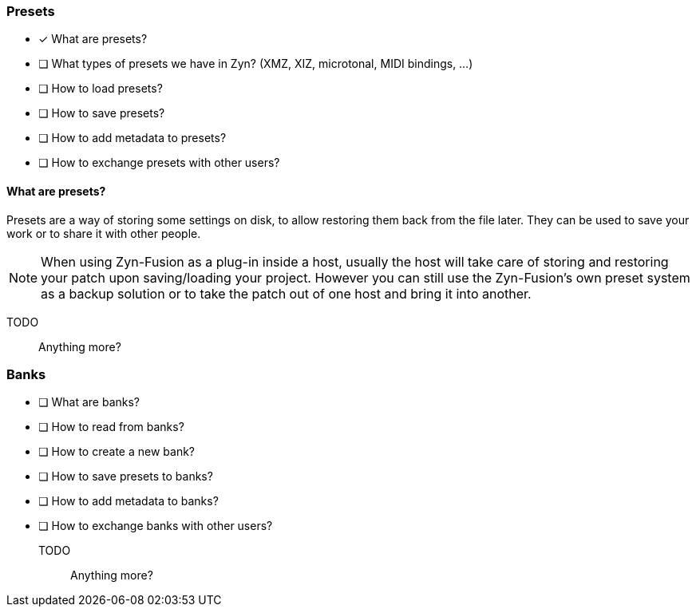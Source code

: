 === Presets

* [x] What are presets?
* [ ] What types of presets we have in Zyn? (XMZ, XIZ, microtonal, MIDI bindings, ...)
* [ ] How to load presets?
* [ ] How to save presets?
* [ ] How to add metadata to presets?
* [ ] How to exchange presets with other users?

==== What are presets?

Presets are a way of storing some settings on disk, to allow restoring them back from the file later. They can be used to save your work or to share it with other people.

NOTE: When using Zyn-Fusion as a plug-in inside a host, usually the host will take care of storing and restoring your patch upon saving/loading your project. However you can still use the Zyn-Fusion's own preset system as a backup solution or to take the patch out of one host and bring it into another.

TODO:: Anything more?

=== Banks

* [ ] What are banks?
* [ ] How to read from banks?
* [ ] How to create a new bank?
* [ ] How to save presets to banks?
* [ ] How to add metadata to banks?
* [ ] How to exchange banks with other users?

TODO:: Anything more?